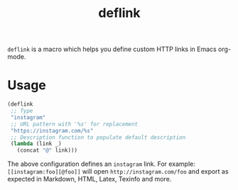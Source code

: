 :PROPERTIES:
:LAST_MODIFIED: [2024-08-26 Mon 07:33]
:END:
#+TITLE: deflink

=deflink= is a macro which helps you define custom HTTP links in Emacs org-mode.

* Usage

#+begin_src emacs-lisp
(deflink
 ;; Type
 "instagram"
 ;; URL pattern with '%s' for replacement
 "https://instagram.com/%s"
 ;; Description function to populate default description
 (lambda (link _)
   (concat "@" link)))
#+end_src

The above configuration defines an =instagram= link. For example: =[[instagram:foo][@foo]]= will open =http://instagram.com/foo= and export as expected in Markdown, HTML, Latex, Texinfo and more.
